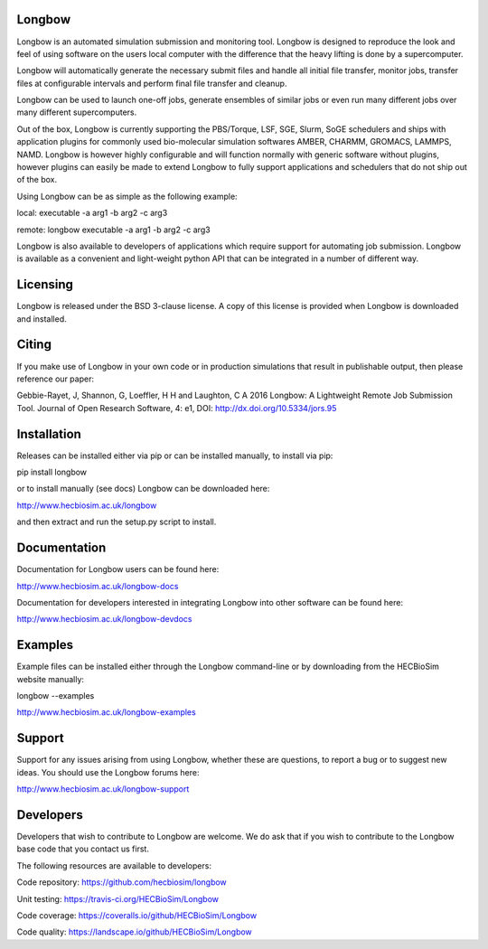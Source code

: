 .. image:: https://img.shields.io/pypi/v/Longbow.svg
  :target: https://pypi.python.org/pypi/Longbow/
.. image:: https://img.shields.io/pypi/pyversions/Longbow.svg
  :target: https://pypi.python.org/pypi/Longbow
.. image:: https://img.shields.io/pypi/status/Longbow.svg
  :target: https://pypi.python.org/pypi/Longbow
.. image:: https://travis-ci.org/HECBioSim/Longbow.svg?branch=master
  :target: https://travis-ci.org/HECBioSim/Longbow
.. image:: https://coveralls.io/repos/github/HECBioSim/Longbow/badge.svg?branch=master
  :target: https://coveralls.io/github/HECBioSim/Longbow?branch=master
.. image:: https://landscape.io/github/HECBioSim/Longbow/master/landscape.svg?style=flat
  :target: https://landscape.io/github/HECBioSim/Longbow/master
  :alt: Code Health

Longbow
=======

Longbow is an automated simulation submission and monitoring tool. Longbow
is designed to reproduce the look and feel of using software on the users
local computer with the difference that the heavy lifting is done by a
supercomputer.

Longbow will automatically generate the necessary submit files and handle all
initial file transfer, monitor jobs, transfer files at configurable
intervals and perform final file transfer and cleanup.

Longbow can be used to launch one-off jobs, generate ensembles of similar jobs
or even run many different jobs over many different supercomputers.

Out of the box, Longbow is currently supporting the PBS/Torque, LSF, SGE,
Slurm, SoGE schedulers and ships with application plugins for commonly used
bio-molecular simulation softwares AMBER, CHARMM, GROMACS, LAMMPS, NAMD.
Longbow is however highly configurable and will function normally with generic
software without plugins, however plugins can easily be made to extend Longbow
to fully support applications and schedulers that do not ship out of the box.

Using Longbow can be as simple as the following example:

local: executable -a arg1 -b arg2 -c arg3

remote: longbow executable -a arg1 -b arg2 -c arg3

Longbow is also available to developers of applications which require support
for automating job submission. Longbow is available as a convenient and
light-weight python API that can be integrated in a number of different way.


Licensing
=========

Longbow is released under the BSD 3-clause license. A copy of this license is
provided when Longbow is downloaded and installed.


Citing
======

If you make use of Longbow in your own code or in production simulations that
result in publishable output, then please reference our paper:

Gebbie-Rayet, J, Shannon, G, Loeffler, H H and Laughton, C A 2016 Longbow: 
A Lightweight Remote Job Submission Tool. Journal of Open Research Software, 
4: e1, DOI: http://dx.doi.org/10.5334/jors.95


Installation
============

Releases can be installed either via pip or can be installed manually, to
install via pip:

pip install longbow

or to install manually (see docs) Longbow can be downloaded here:

http://www.hecbiosim.ac.uk/longbow

and then extract and run the setup.py script to install.


Documentation
=============

Documentation for Longbow users can be found here:

http://www.hecbiosim.ac.uk/longbow-docs

Documentation for developers interested in integrating Longbow into other
software can be found here:

http://www.hecbiosim.ac.uk/longbow-devdocs


Examples
========

Example files can be installed either through the Longbow command-line or by
downloading from the HECBioSim website manually:

longbow --examples

http://www.hecbiosim.ac.uk/longbow-examples


Support
=======

Support for any issues arising from using Longbow, whether these are questions,
to report a bug or to suggest new ideas. You should use the Longbow forums
here:

http://www.hecbiosim.ac.uk/longbow-support


Developers
==========

Developers that wish to contribute to Longbow are welcome. We do ask that if
you wish to contribute to the Longbow base code that you contact us first.

The following resources are available to developers:

Code repository: https://github.com/hecbiosim/longbow

Unit testing: https://travis-ci.org/HECBioSim/Longbow

Code coverage: https://coveralls.io/github/HECBioSim/Longbow

Code quality: https://landscape.io/github/HECBioSim/Longbow

